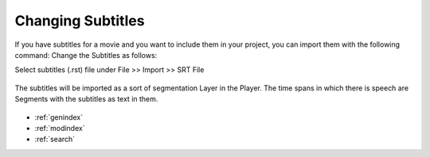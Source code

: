 .. _change_subtitles:

Changing Subtitles
******************

If you have subtitles for a movie and you want to include them in your
project, you can import them with the following command:
Change the Subtitles as follows:

Select subtitles (.rst) file under File >> Import >> SRT File 

.. figure:: subtitles_import.png
   :scale: 80 %
   :align: center
   :alt: map to buried treasure

The subtitles will be imported as a sort of segmentation Layer in the Player.
The time spans in which there is speech are Segments with the subtitles as text
in them.

.. figure:: subtitles.png
   :scale: 80 %
   :align: center
   :alt: map to buried treasure

.. seealso::

   * :ref:`player`
   * :ref:`Video Player`


* :ref:`genindex`
* :ref:`modindex`
* :ref:`search`
